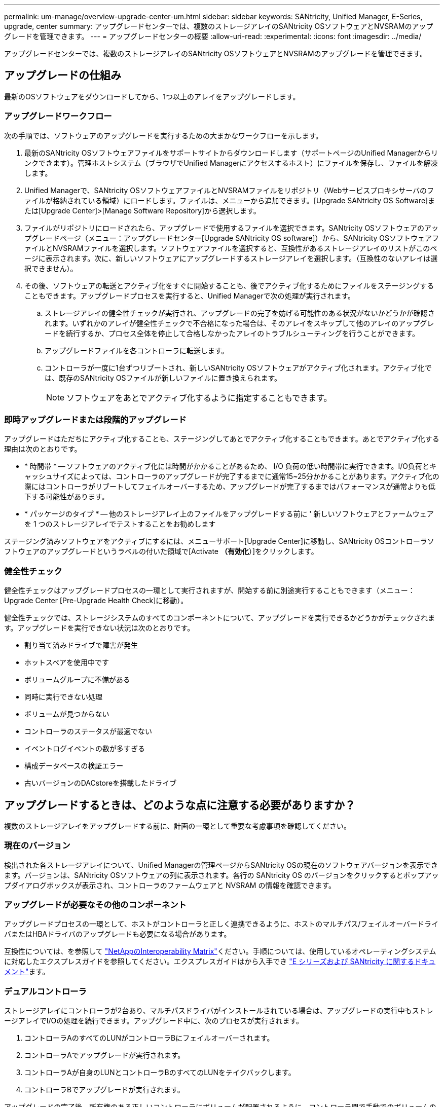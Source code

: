 ---
permalink: um-manage/overview-upgrade-center-um.html 
sidebar: sidebar 
keywords: SANtricity, Unified Manager, E-Series, upgrade, center 
summary: アップグレードセンターでは、複数のストレージアレイのSANtricity OSソフトウェアとNVSRAMのアップグレードを管理できます。 
---
= アップグレードセンターの概要
:allow-uri-read: 
:experimental: 
:icons: font
:imagesdir: ../media/


[role="lead"]
アップグレードセンターでは、複数のストレージアレイのSANtricity OSソフトウェアとNVSRAMのアップグレードを管理できます。



== アップグレードの仕組み

最新のOSソフトウェアをダウンロードしてから、1つ以上のアレイをアップグレードします。



=== アップグレードワークフロー

次の手順では、ソフトウェアのアップグレードを実行するための大まかなワークフローを示します。

. 最新のSANtricity OSソフトウェアファイルをサポートサイトからダウンロードします（サポートページのUnified Managerからリンクできます）。管理ホストシステム（ブラウザでUnified Managerにアクセスするホスト）にファイルを保存し、ファイルを解凍します。
. Unified Managerで、SANtricity OSソフトウェアファイルとNVSRAMファイルをリポジトリ（Webサービスプロキシサーバのファイルが格納されている領域）にロードします。ファイルは、メニューから追加できます。[Upgrade SANtricity OS Software]または[Upgrade Center]>[Manage Software Repository]から選択します。
. ファイルがリポジトリにロードされたら、アップグレードで使用するファイルを選択できます。SANtricity OSソフトウェアのアップグレードページ（メニュー：アップグレードセンター[Upgrade SANtricity OS software]）から、SANtricity OSソフトウェアファイルとNVSRAMファイルを選択します。ソフトウェアファイルを選択すると、互換性があるストレージアレイのリストがこのページに表示されます。次に、新しいソフトウェアにアップグレードするストレージアレイを選択します。（互換性のないアレイは選択できません）。
. その後、ソフトウェアの転送とアクティブ化をすぐに開始することも、後でアクティブ化するためにファイルをステージングすることもできます。アップグレードプロセスを実行すると、Unified Managerで次の処理が実行されます。
+
.. ストレージアレイの健全性チェックが実行され、アップグレードの完了を妨げる可能性のある状況がないかどうかが確認されます。いずれかのアレイが健全性チェックで不合格になった場合は、そのアレイをスキップして他のアレイのアップグレードを続行するか、プロセス全体を停止して合格しなかったアレイのトラブルシューティングを行うことができます。
.. アップグレードファイルを各コントローラに転送します。
.. コントローラが一度に1台ずつリブートされ、新しいSANtricity OSソフトウェアがアクティブ化されます。アクティブ化では、既存のSANtricity OSファイルが新しいファイルに置き換えられます。
+
[NOTE]
====
ソフトウェアをあとでアクティブ化するように指定することもできます。

====






=== 即時アップグレードまたは段階的アップグレード

アップグレードはただちにアクティブ化することも、ステージングしてあとでアクティブ化することもできます。あとでアクティブ化する理由は次のとおりです。

* * 時間帯 * -- ソフトウェアのアクティブ化には時間がかかることがあるため、 I/O 負荷の低い時間帯に実行できます。I/O負荷とキャッシュサイズによっては、コントローラのアップグレードが完了するまでに通常15~25分かかることがあります。アクティブ化の際にはコントローラがリブートしてフェイルオーバーするため、アップグレードが完了するまではパフォーマンスが通常よりも低下する可能性があります。
* * パッケージのタイプ * -- 他のストレージアレイ上のファイルをアップグレードする前に ' 新しいソフトウェアとファームウェアを 1 つのストレージアレイでテストすることをお勧めします


ステージング済みソフトウェアをアクティブにするには、メニューサポート[Upgrade Center]に移動し、SANtricity OSコントローラソフトウェアのアップグレードというラベルの付いた領域で[Activate *（有効化*）]をクリックします。



=== 健全性チェック

健全性チェックはアップグレードプロセスの一環として実行されますが、開始する前に別途実行することもできます（メニュー：Upgrade Center [Pre-Upgrade Health Check]に移動）。

健全性チェックでは、ストレージシステムのすべてのコンポーネントについて、アップグレードを実行できるかどうかがチェックされます。アップグレードを実行できない状況は次のとおりです。

* 割り当て済みドライブで障害が発生
* ホットスペアを使用中です
* ボリュームグループに不備がある
* 同時に実行できない処理
* ボリュームが見つからない
* コントローラのステータスが最適でない
* イベントログイベントの数が多すぎる
* 構成データベースの検証エラー
* 古いバージョンのDACstoreを搭載したドライブ




== アップグレードするときは、どのような点に注意する必要がありますか？

複数のストレージアレイをアップグレードする前に、計画の一環として重要な考慮事項を確認してください。



=== 現在のバージョン

検出された各ストレージアレイについて、Unified Managerの管理ページからSANtricity OSの現在のソフトウェアバージョンを表示できます。バージョンは、SANtricity OSソフトウェアの列に表示されます。各行の SANtricity OS のバージョンをクリックするとポップアップダイアログボックスが表示され、コントローラのファームウェアと NVSRAM の情報を確認できます。



=== アップグレードが必要なその他のコンポーネント

アップグレードプロセスの一環として、ホストがコントローラと正しく連携できるように、ホストのマルチパス/フェイルオーバードライバまたはHBAドライバのアップグレードも必要になる場合があります。

互換性については、を参照して https://imt.netapp.com/matrix/#welcome["NetAppのInteroperability Matrix"^]ください。手順については、使用しているオペレーティングシステムに対応したエクスプレスガイドを参照してください。エクスプレスガイドはから入手でき https://docs.netapp.com/us-en/e-series/index.html["E シリーズおよび SANtricity に関するドキュメント"^]ます。



=== デュアルコントローラ

ストレージアレイにコントローラが2台あり、マルチパスドライバがインストールされている場合は、アップグレードの実行中もストレージアレイでI/Oの処理を続行できます。アップグレード中に、次のプロセスが実行されます。

. コントローラAのすべてのLUNがコントローラBにフェイルオーバーされます。
. コントローラAでアップグレードが実行されます。
. コントローラAが自身のLUNとコントローラBのすべてのLUNをテイクバックします。
. コントローラBでアップグレードが実行されます。


アップグレードの完了後、所有権のある正しいコントローラにボリュームが配置されるように、コントローラ間で手動でのボリュームの再配置が必要になることがあります。
